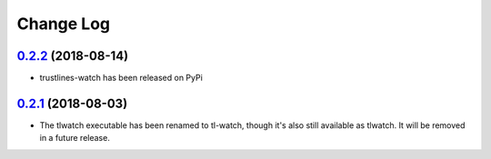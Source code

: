==========
Change Log
==========

`0.2.2`_ (2018-08-14)
---------------------
* trustlines-watch has been released on PyPi

`0.2.1`_ (2018-08-03)
---------------------
*  The tlwatch executable has been renamed to tl-watch, though it's also
   still available as tlwatch. It will be removed in a future release.


.. _0.2.1: https://github.com/trustlines-network/watch/compare/0.2.0...0.2.1
.. _0.2.2: https://github.com/trustlines-network/watch/compare/0.2.1...feature/rst

